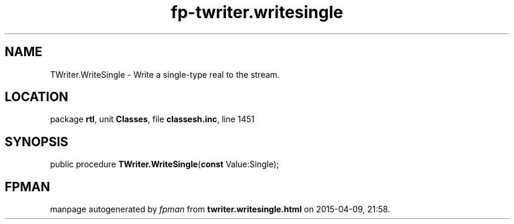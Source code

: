 .\" file autogenerated by fpman
.TH "fp-twriter.writesingle" 3 "2014-03-14" "fpman" "Free Pascal Programmer's Manual"
.SH NAME
TWriter.WriteSingle - Write a single-type real to the stream.
.SH LOCATION
package \fBrtl\fR, unit \fBClasses\fR, file \fBclassesh.inc\fR, line 1451
.SH SYNOPSIS
public procedure \fBTWriter.WriteSingle\fR(\fBconst\fR Value:Single);
.SH FPMAN
manpage autogenerated by \fIfpman\fR from \fBtwriter.writesingle.html\fR on 2015-04-09, 21:58.

